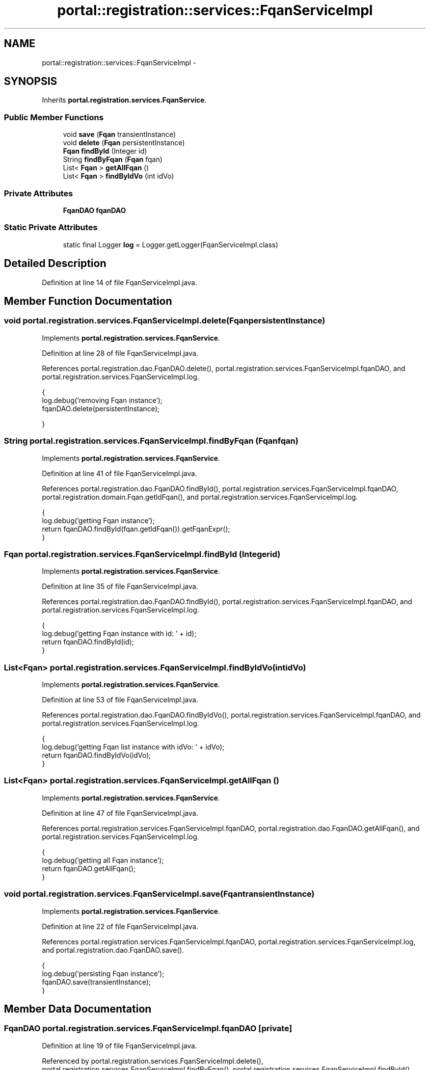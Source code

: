 .TH "portal::registration::services::FqanServiceImpl" 3 "Wed Jul 13 2011" "Version 4" "Registration" \" -*- nroff -*-
.ad l
.nh
.SH NAME
portal::registration::services::FqanServiceImpl \- 
.SH SYNOPSIS
.br
.PP
.PP
Inherits \fBportal.registration.services.FqanService\fP.
.SS "Public Member Functions"

.in +1c
.ti -1c
.RI "void \fBsave\fP (\fBFqan\fP transientInstance)"
.br
.ti -1c
.RI "void \fBdelete\fP (\fBFqan\fP persistentInstance)"
.br
.ti -1c
.RI "\fBFqan\fP \fBfindById\fP (Integer id)"
.br
.ti -1c
.RI "String \fBfindByFqan\fP (\fBFqan\fP fqan)"
.br
.ti -1c
.RI "List< \fBFqan\fP > \fBgetAllFqan\fP ()"
.br
.ti -1c
.RI "List< \fBFqan\fP > \fBfindByIdVo\fP (int idVo)"
.br
.in -1c
.SS "Private Attributes"

.in +1c
.ti -1c
.RI "\fBFqanDAO\fP \fBfqanDAO\fP"
.br
.in -1c
.SS "Static Private Attributes"

.in +1c
.ti -1c
.RI "static final Logger \fBlog\fP = Logger.getLogger(FqanServiceImpl.class)"
.br
.in -1c
.SH "Detailed Description"
.PP 
Definition at line 14 of file FqanServiceImpl.java.
.SH "Member Function Documentation"
.PP 
.SS "void portal.registration.services.FqanServiceImpl.delete (\fBFqan\fPpersistentInstance)"
.PP
Implements \fBportal.registration.services.FqanService\fP.
.PP
Definition at line 28 of file FqanServiceImpl.java.
.PP
References portal.registration.dao.FqanDAO.delete(), portal.registration.services.FqanServiceImpl.fqanDAO, and portal.registration.services.FqanServiceImpl.log.
.PP
.nf
                                                    {
                log.debug('removing Fqan instance');
                fqanDAO.delete(persistentInstance);

        }
.fi
.SS "String portal.registration.services.FqanServiceImpl.findByFqan (\fBFqan\fPfqan)"
.PP
Implements \fBportal.registration.services.FqanService\fP.
.PP
Definition at line 41 of file FqanServiceImpl.java.
.PP
References portal.registration.dao.FqanDAO.findById(), portal.registration.services.FqanServiceImpl.fqanDAO, portal.registration.domain.Fqan.getIdFqan(), and portal.registration.services.FqanServiceImpl.log.
.PP
.nf
                                            {
                log.debug('getting Fqan instance');
                return fqanDAO.findById(fqan.getIdFqan()).getFqanExpr();
        }
.fi
.SS "\fBFqan\fP portal.registration.services.FqanServiceImpl.findById (Integerid)"
.PP
Implements \fBportal.registration.services.FqanService\fP.
.PP
Definition at line 35 of file FqanServiceImpl.java.
.PP
References portal.registration.dao.FqanDAO.findById(), portal.registration.services.FqanServiceImpl.fqanDAO, and portal.registration.services.FqanServiceImpl.log.
.PP
.nf
                                         {
                log.debug('getting Fqan instance with id: ' + id);
                return fqanDAO.findById(id);
        }
.fi
.SS "List<\fBFqan\fP> portal.registration.services.FqanServiceImpl.findByIdVo (intidVo)"
.PP
Implements \fBportal.registration.services.FqanService\fP.
.PP
Definition at line 53 of file FqanServiceImpl.java.
.PP
References portal.registration.dao.FqanDAO.findByIdVo(), portal.registration.services.FqanServiceImpl.fqanDAO, and portal.registration.services.FqanServiceImpl.log.
.PP
.nf
                                               {
                log.debug('getting Fqan list instance with idVo: ' + idVo);
                return fqanDAO.findByIdVo(idVo);
        }
.fi
.SS "List<\fBFqan\fP> portal.registration.services.FqanServiceImpl.getAllFqan ()"
.PP
Implements \fBportal.registration.services.FqanService\fP.
.PP
Definition at line 47 of file FqanServiceImpl.java.
.PP
References portal.registration.services.FqanServiceImpl.fqanDAO, portal.registration.dao.FqanDAO.getAllFqan(), and portal.registration.services.FqanServiceImpl.log.
.PP
.nf
                                       {
                log.debug('getting all Fqan instance');
                return fqanDAO.getAllFqan();
        }
.fi
.SS "void portal.registration.services.FqanServiceImpl.save (\fBFqan\fPtransientInstance)"
.PP
Implements \fBportal.registration.services.FqanService\fP.
.PP
Definition at line 22 of file FqanServiceImpl.java.
.PP
References portal.registration.services.FqanServiceImpl.fqanDAO, portal.registration.services.FqanServiceImpl.log, and portal.registration.dao.FqanDAO.save().
.PP
.nf
                                                 {
                log.debug('persisting Fqan instance');
                fqanDAO.save(transientInstance);
        }
.fi
.SH "Member Data Documentation"
.PP 
.SS "\fBFqanDAO\fP \fBportal.registration.services.FqanServiceImpl.fqanDAO\fP\fC [private]\fP"
.PP
Definition at line 19 of file FqanServiceImpl.java.
.PP
Referenced by portal.registration.services.FqanServiceImpl.delete(), portal.registration.services.FqanServiceImpl.findByFqan(), portal.registration.services.FqanServiceImpl.findById(), portal.registration.services.FqanServiceImpl.findByIdVo(), portal.registration.services.FqanServiceImpl.getAllFqan(), and portal.registration.services.FqanServiceImpl.save().
.SS "final Logger \fBportal.registration.services.FqanServiceImpl.log\fP = Logger.getLogger(FqanServiceImpl.class)\fC [static, private]\fP"
.PP
Definition at line 16 of file FqanServiceImpl.java.
.PP
Referenced by portal.registration.services.FqanServiceImpl.delete(), portal.registration.services.FqanServiceImpl.findByFqan(), portal.registration.services.FqanServiceImpl.findById(), portal.registration.services.FqanServiceImpl.findByIdVo(), portal.registration.services.FqanServiceImpl.getAllFqan(), and portal.registration.services.FqanServiceImpl.save().

.SH "Author"
.PP 
Generated automatically by Doxygen for Registration from the source code.
